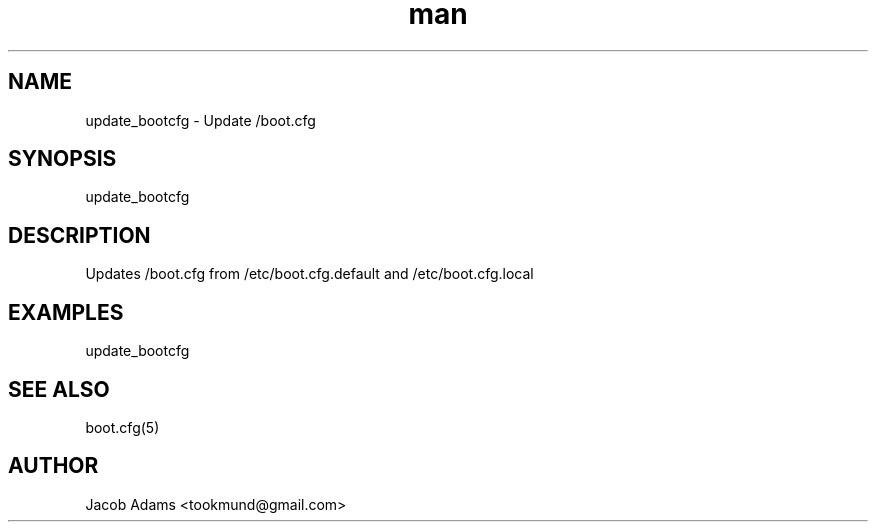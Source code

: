 .TH man 8 "14 November 2014" "1.0" "update_bootcfg  man page"
.SH NAME
update_bootcfg \- Update /boot.cfg

.SH SYNOPSIS
update_bootcfg

.SH DESCRIPTION
Updates /boot.cfg from /etc/boot.cfg.default and /etc/boot.cfg.local

.SH EXAMPLES
update_bootcfg

.SH SEE ALSO
boot.cfg(5)

.SH AUTHOR
Jacob Adams <tookmund@gmail.com>
